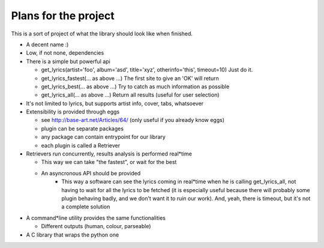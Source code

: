 Plans for the project
=====================

This is a sort of project of what the library should look like when finished.

* A decent name :)
* Low, if not none, dependencies
* There is a simple but powerful api

  * get_lyrics(artist='foo', album='asd', title='xyz', otherinfo='this', timeout=10)
    Just do it.
  * get_lyrics_fastest(... as above ...)
    The first site to give an 'OK' will return
  * get_lyrics_best(... as above ...)
    Try to catch as much information as possible
  * get_lyrics_all(... as above ...)
    Return all results (useful for user selection)

* It's not limited to lyrics, but supports artist info, cover, tabs, whatsoever
* Extensibility is provided through eggs

  * see http://base-art.net/Articles/64/ (only useful if you already know eggs)
  * plugin can be separate packages
  * any package can contain entrypoint for our library
  * each plugin is called a Retriever

* Retrievers run concurrently, results analysis is performed real*time

  * This way we can take "the fastest", or wait for the best
  * An asyncronous API should be provided
	* This way a software can see the lyrics coming in real*time when he is
	  calling get_lyrics_all, not having to wait for all the lyrics to be fetched
	  (it is especially useful because there will probably some plugin behaving
	  badly, and we don't want it to ruin our work). 
	  And, yeah, there is timeout, but it's not a complete solution

* A command*line utility provides the same functionalities 

  * Different outputs (human, colour, parseable)

* A C library that wraps the python one

